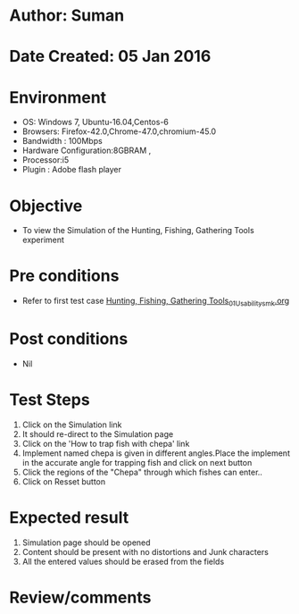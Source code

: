 * Author: Suman
* Date Created: 05 Jan 2016
* Environment
  - OS: Windows 7, Ubuntu-16.04,Centos-6
  - Browsers: Firefox-42.0,Chrome-47.0,chromium-45.0
  - Bandwidth : 100Mbps
  - Hardware Configuration:8GBRAM , 
  - Processor:i5
  - Plugin : Adobe flash player

* Objective
  - To view the Simulation of the Hunting, Fishing, Gathering Tools experiment

* Pre conditions
  - Refer to first test case [[https://github.com/Virtual-Labs/anthropology-iitg/blob/master/test-cases/integration_test-cases/Hunting, Fishing, Gathering Tools/Hunting, Fishing, Gathering Tools_01_Usability_smk.org][Hunting, Fishing, Gathering Tools_01_Usability_smk.org]]

* Post conditions
  - Nil
* Test Steps
  1. Click on the Simulation link 
  2. It should re-direct to the Simulation page
  3. Click on the 'How to trap fish with chepa' link
  4. Implement named chepa is given in different angles.Place the implement in the accurate angle for trapping fish and click on next button
  5. Click the regions of the "Chepa" through which fishes can enter..
  6. Click on Resset button

* Expected result
  1. Simulation page should be opened
  2. Content should be present with no distortions and Junk characters
  3. All the entered values should be erased from the fields

* Review/comments


